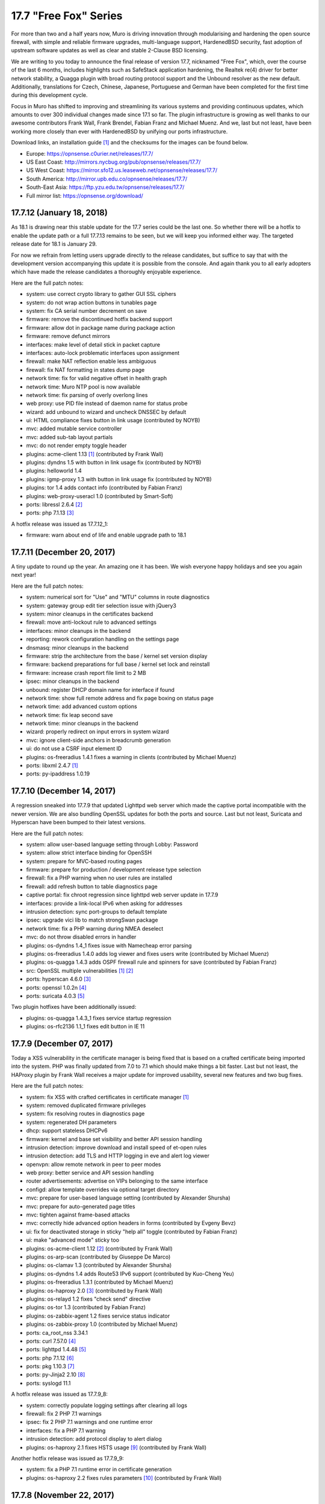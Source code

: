 ===========================================================================================
17.7  "Free Fox" Series
===========================================================================================



For more than two and a half years now, Muro is driving innovation
through modularising and hardening the open source firewall, with simple
and reliable firmware upgrades, multi-language support, HardenedBSD
security, fast adoption of upstream software updates as well as clear
and stable 2-Clause BSD licensing.

We are writing to you today to announce the final release of version
17.7, nicknamed "Free Fox", which, over the course of the last 6 months,
includes highlights such as SafeStack application hardening, the Realtek
re(4) driver for better network stability, a Quagga plugin with broad routing
protocol support and the Unbound resolver as the new default.  Additionally,
translations for Czech, Chinese, Japanese, Portuguese and German have been
completed for the first time during this development cycle.

Focus in Muro has shifted to improving and streamlining its various
systems and providing continuous updates, which amounts to over 300
individual changes made since 17.1 so far.  The plugin infrastructure is
growing as well thanks to our awesome contributors Frank Wall, Frank
Brendel, Fabian Franz and Michael Muenz.  And we, last but not least,
have been working more closely than ever with HardenedBSD by unifying
our ports infrastructure.

Download links, an installation guide `[1] <https://docs.opnsense.org/manual/install.html>`__  and the checksums for the images
can be found below.

* Europe: https://opnsense.c0urier.net/releases/17.7/
* US East Coast: http://mirrors.nycbug.org/pub/opnsense/releases/17.7/
* US West Coast: https://mirror.sfo12.us.leaseweb.net/opnsense/releases/17.7/
* South America: http://mirror.upb.edu.co/opnsense/releases/17.7/
* South-East Asia: https://ftp.yzu.edu.tw/opnsense/releases/17.7/
* Full mirror list: https://opnsense.org/download/


--------------------------------------------------------------------------
17.7.12 (January 18, 2018)
--------------------------------------------------------------------------


As 18.1 is drawing near this stable update for the 17.7 series could be
the last one.  So whether there will be a hotfix to enable the update path
or a full 17.7.13 remains to be seen, but we will keep you informed either
way.  The targeted release date for 18.1 is January 29.

For now we refrain from letting users upgrade directly to the release
candidates, but suffice to say that with the development version
accompanying this update it is possible from the console.  And again
thank you to all early adopters which have made the release candidates
a thoroughly enjoyable experience.

Here are the full patch notes:

* system: use correct crypto library to gather GUI SSL ciphers
* system: do not wrap action buttons in tunables page
* system: fix CA serial number decrement on save
* firmware: remove the discontinued hotfix backend support
* firmware: allow dot in package name during package action
* firmware: remove defunct mirrors
* interfaces: make level of detail stick in packet capture
* interfaces: auto-lock problematic interfaces upon assignment
* firewall: make NAT reflection enable less ambiguous
* firewall: fix NAT formatting in states dump page
* network time: fix for valid negative offset in health graph
* network time: Muro NTP pool is now available
* network time: fix parsing of overly overlong lines
* web proxy: use PID file instead of daemon name for status probe
* wizard: add unbound to wizard and uncheck DNSSEC by default
* ui: HTML compliance fixes button in link usage (contributed by NOYB)
* mvc: added mutable service controller
* mvc: added sub-tab layout partials
* mvc: do not render empty toggle header
* plugins: acme-client 1.13 `[1] <https://github.com/opnsense/plugins/pull/482>`__  (contributed by Frank Wall)
* plugins: dyndns 1.5 with button in link usage fix (contributed by NOYB)
* plugins: helloworld 1.4
* plugins: igmp-proxy 1.3 with button in link usage fix (contributed by NOYB)
* plugins: tor 1.4 adds contact info (contributed by Fabian Franz)
* plugins: web-proxy-useracl 1.0 (contributed by Smart-Soft)
* ports: libressl 2.6.4 `[2] <https://ftp.openbsd.org/pub/OpenBSD/LibreSSL/libressl-2.6.4-relnotes.txt>`__ 
* ports: php 7.1.13 `[3] <https://php.net/ChangeLog-7.php#7.1.13>`__ 

A hotfix release was issued as 17.7.12_1:

* firmware: warn about end of life and enable upgrade path to 18.1



--------------------------------------------------------------------------
17.7.11 (December 20, 2017)
--------------------------------------------------------------------------


A tiny update to round up the year.  An amazing one it has been.
We wish everyone happy holidays and see you again next year!

Here are the full patch notes:

* system: numerical sort for "Use" and "MTU" columns in route diagnostics
* system: gateway group edit tier selection issue with jQuery3
* system: minor cleanups in the certificates backend
* firewall: move anti-lockout rule to advanced settings
* interfaces: minor cleanups in the backend
* reporting: rework configuration handling on the settings page
* dnsmasq: minor cleanups in the backend
* firmware: strip the architecture from the base / kernel set version display
* firmware: backend preparations for full base / kernel set lock and reinstall
* firmware: increase crash report file limit to 2 MB
* ipsec: minor cleanups in the backend
* unbound: register DHCP domain name for interface if found
* network time: show full remote address and fix page boxing on status page
* network time: add advanced custom options
* network time: fix leap second save
* network time: minor cleanups in the backend
* wizard: properly redirect on input errors in system wizard
* mvc: ignore client-side anchors in breadcrumb generation
* ui: do not use a CSRF input element ID
* plugins: os-freeradius 1.4.1 fixes a warning in clients (contributed by Michael Muenz)
* ports: libxml 2.4.7 `[1] <http://www.xmlsoft.org/news.html>`__ 
* ports: py-ipaddress 1.0.19



--------------------------------------------------------------------------
17.7.10 (December 14, 2017)
--------------------------------------------------------------------------


A regression sneaked into 17.7.9 that updated Lighttpd web server which
made the captive portal incompatible with the newer version.  We are also
bundling OpenSSL updates for both the ports and source.  Last but not
least, Suricata and Hyperscan have been bumped to their latest versions.

Here are the full patch notes:

* system: allow user-based language setting through Lobby: Password
* system: allow strict interface binding for OpenSSH
* system: prepare for MVC-based routing pages
* firmware: prepare for production / development release type selection
* firewall: fix a PHP warning when no user rules are installed
* firewall: add refresh button to table diagnostics page
* captive portal: fix chroot regression since lighttpd web server update in 17.7.9
* interfaces: provide a link-local IPv6 when asking for addresses
* intrusion detection: sync port-groups to default template
* ipsec: upgrade vici lib to match strongSwan package
* network time: fix a PHP warning during NMEA deselect
* mvc: do not throw disabled errors in handler
* plugins: os-dyndns 1.4_1 fixes issue with Namecheap error parsing
* plugins: os-freeradius 1.4.0 adds log viewer and fixes users write (contributed by Michael Muenz)
* plugins: os-quagga 1.4.3 adds OSPF firewall rule and spinners for save (contributed by Fabian Franz)
* src: OpenSSL multiple vulnerabilities `[1] <https://www.freebsd.org/security/advisories/FreeBSD-SA-17:11.openssl.asc>`__  `[2] <https://www.freebsd.org/security/advisories/FreeBSD-SA-17:12.openssl.asc>`__ 
* ports: hyperscan 4.6.0 `[3] <https://github.com/intel/hyperscan/blob/master/CHANGELOG.md#460-2017-09-22>`__ 
* ports: openssl 1.0.2n `[4] <https://www.openssl.org/news/secadv/20171207.txt>`__ 
* ports: suricata 4.0.3 `[5] <https://suricata-ids.org/2017/12/06/suricata-4-0-3-available/>`__ 

Two plugin hotfixes have been additionally issued:

* plugins: os-quagga 1.4.3_1 fixes service startup regression
* plugins: os-rfc2136 1.1_1 fixes edit button in IE 11



--------------------------------------------------------------------------
17.7.9 (December 07, 2017)
--------------------------------------------------------------------------


Today a XSS vulnerability in the certificate manager is being fixed
that is based on a crafted certificate being imported into the system.
PHP was finally updated from 7.0 to 7.1 which should make things a bit
faster.  Last but not least, the HAProxy plugin by Frank Wall receives
a major update for improved usability, several new features and two
bug fixes.

Here are the full patch notes:

* system: fix XSS with crafted certificates in certificate manager `[1] <https://github.com/opnsense/core/issues/1964>`__ 
* system: removed duplicated firmware privileges
* system: fix resolving routes in diagnostics page
* system: regenerated DH parameters
* dhcp: support stateless DHCPv6
* firmware: kernel and base set visibility and better API session handling
* intrusion detection: improve download and install speed of et-open rules
* intrusion detection: add TLS and HTTP logging in eve and alert log viewer
* openvpn: allow remote network in peer to peer modes
* web proxy: better service and API session handling
* router advertisements: advertise on VIPs belonging to the same interface
* configd: allow template overrides via optional target directory
* mvc: prepare for user-based language setting (contributed by Alexander Shursha)
* mvc: prepare for auto-generated page titles
* mvc: tighten against frame-based attacks
* mvc: correctly hide advanced option headers in forms (contributed by Evgeny Bevz)
* ui: fix for deactivated storage in sticky "help all" toggle (contributed by Fabian Franz)
* ui: make "advanced mode" sticky too
* plugins: os-acme-client 1.12 `[2] <https://github.com/opnsense/plugins/pull/336>`__  (contributed by Frank Wall)
* plugins: os-arp-scan (contributed by Giuseppe De Marco)
* plugins: os-clamav 1.3 (contributed by Alexander Shursha)
* plugins: os-dyndns 1.4 adds Route53 IPv6 support (contributed by Kuo-Cheng Yeu)
* plugins: os-freeradius 1.3.1 (contributed by Michael Muenz)
* plugins: os-haproxy 2.0 `[3] <https://github.com/opnsense/plugins/pull/330>`__  (contributed by Frank Wall)
* plugins: os-relayd 1.2 fixes "check send" directive
* plugins: os-tor 1.3 (contributed by Fabian Franz)
* plugins: os-zabbix-agent 1.2 fixes service status indicator
* plugins: os-zabbix-proxy 1.0 (contributed by Michael Muenz)
* ports: ca_root_nss 3.34.1
* ports: curl 7.57.0 `[4] <https://curl.haxx.se/changes.html>`__ 
* ports: lighttpd 1.4.48 `[5] <https://www.lighttpd.net/2017/11/11/1.4.48/>`__ 
* ports: php 7.1.12 `[6] <https://php.net/ChangeLog-7.php#7.1.12>`__ 
* ports: pkg 1.10.3 `[7] <https://github.com/freebsd/freebsd-ports/commit/c6da09c68>`__ 
* ports: py-Jinja2 2.10 `[8] <http://jinja.pocoo.org/docs/2.10/changelog/#version-2-10>`__ 
* ports: syslogd 11.1

A hotfix release was issued as 17.7.9_8:

* system: correctly populate logging settings after clearing all logs
* firewall: fix 2 PHP 7.1 warnings
* ipsec: fix 2 PHP 7.1 warnings and one runtime error
* interfaces: fix a PHP 7.1 warning
* intrusion detection: add protocol display to alert dialog
* plugins: os-haproxy 2.1 fixes HSTS usage `[9] <https://github.com/opnsense/plugins/pull/419>`__  (contributed by Frank Wall)

Another hotfix release was issued as 17.7.9_9:

* system: fix a PHP 7.1 runtime error in certificate generation
* plugins: os-haproxy 2.2 fixes rules parameters `[10] <https://github.com/opnsense/plugins/pull/420>`__  (contributed by Frank Wall)



--------------------------------------------------------------------------
17.7.8 (November 22, 2017)
--------------------------------------------------------------------------


A shiny new update is available, addressing the recent security advisories
from FreeBSD, OpenSSL, Sudo and a number of minor bugs.

To all our 18.1-BETA testers we say this: thank you!  The results have
been thoroughly positive.  If you would like to participate as well,
please take a closer look:

https://forum.opnsense.org/index.php?topic=6257.0

And here are the full patch notes:

* firewall: when CARP is disabled it should enable the "Block CARP traffic"
* firewall: isAlias() should return false when an empty name is provided
* firewall: support non-whitespace field separators for URL table alias (contributed by shonjir)
* firewall: table plugin support (contributed by Evgeny Bevz)
* firewall: properly skip L2TP and PPTP interfaces in IPFW
* firmware: add mirror courtesy of Ventura Systems, Columbia
* firmware: crash report file size limit for upload
* interfaces: prevent reconfigure of wireless device on rc.linkup
* reporting: clear tooltip in health graphs
* intrusion detection: prevent UI lockups by closing server sessions early
* intrusion detection: add advanced payload log option
* intrusion detection: improved alert inspection dialog
* ipsec: add passthrough networks support
* ipsec: add support for elliptical curve DH groups
* router advertisements: fix DHCPv6 start in "unmanaged" mode
* installer: limit swap partition size to 8 GB (contributed by Frank Wall)
* web proxy: add update cache support for Linux and Windows (contributed by Fabian Franz)
* web proxy: add support UTF-8 domain names (contributed by Alexander Shursha)
* web proxy: improved IPv6 alias support
* ui: make "full help" state sticky in client session
* lang: Japanese updates (contributed by Chie and Takeshi Taguchi)
* lang: German updates (contributed by Fabian Franz)
* lang: Russian updates (contributed by Smart-Soft)
* lang: Czech updates (contributed by Pavel Borecki)
* plugins: os-siproxd 1.2.1 with fix for RTP high port (contributed by mrpace2)
* plugins: os-smart 1.2 now indicates if no devices have been found (contributed by Larry Meaney)
* plugins: os-telegraf 1.1 adds network input setting (contributed by nycaleksey)
* plugins: os-tor 1.2 adds hidden service onion service client support (contributed by Fabian Franz)
* plugins: os-web-proxy 2.1 makes Kerberos hostname configurable (contributed by Evgeny Bevz)
* src: properly bzero kldstat structure to prevent information leak `[1] <https://www.freebsd.org/security/advisories/FreeBSD-SA-17:10.kldstat.asc>`__ 
* src: fix kernel data leak via ptrace(PT_LWPINFO) `[2] <https://www.freebsd.org/security/advisories/FreeBSD-SA-17:08.ptrace.asc>`__ 
* src: only refresh bsnmpd device table on a device add or remove event
* src: unclog reply-to to avoid default route in shared forwarding
* src: update timezone database information
* ports: phalcon 3.2.4 `[3] <https://github.com/phalcon/cphalcon/releases/tag/v3.2.4>`__ 
* ports: php 7.0.25 `[4] <https://php.net/ChangeLog-7.php#7.0.25>`__ 
* ports: sqlite 3.21.0 `[5] <https://sqlite.org/releaselog/3_21_0.html>`__ 
* ports: openssl 1.0.2m `[6] <https://www.openssl.org/news/secadv/20171102.txt>`__ 
* ports: ca_root_nss 3.34
* ports: sudo 1.8.21p2_1 `[7] <https://bugzilla.sudo.ws/show_bug.cgi?id=807>`__ 



--------------------------------------------------------------------------
17.7.7 (October 26, 2017)
--------------------------------------------------------------------------


OpenSSH is being updated to version 7.6, which means this change breaks
compatibility with SSH protocol version 1 and refuses RSA keys smaller
than 1024 bits.  Ideally, none of this should matter in a security-aware
deployment, but it is safer to double-check before the upgrade.

A new plugin for the Telegraf agent was released and we have reworked the
GeoIP alias configuration to be less cumbersome.  We would like to thank
everyone for the steady stream of ideas and constructive discussion and
ask for more!

The 18.1-BETA call for testing will be out in the next 24 hours as well
for all enthusiasts who want to test-drive the change from FreeBSD 11.0
to 11.1.  It has been an unconventional development cycle and this time
around there will be no images until 18.1-RC in late December or January.

And here are the full patch notes:

* firewall: GeoIP alias edit UX rework
* reporting: increase database timeout to 60 seconds
* firmware: add server in Frankfurt, DE courtesy of ieji.de
* firmware: base / kernel lock API
* firmware: details dialog for plugins
* firmware: assorted minor UI tweaks
* dhcp: improve sorting of DHCP leases (contributed by Larry Meaney)
* ipsec: add rightsourceip = %radius for eap-radius
* ipsec: moved firewall rule generation to plugin code
* web proxy: remove default value of visible_hostname
* mvc: translate navigation tabs (contributed by Alexander Shursha)
* mvc: prevent faulty child node removal in serializeToConfig()
* plugins: os-freeradius 1.2.0 adds EAP-TLS support (contributed by Michael Muenz)
* plugins: os-intrusion-detection-content-snort-vrt 1.0 (contributed by shonjir)
* plugins: os-telegraf 1.0 for amd64 only (contributed by Michael Muenz)
* plugins: os-tor 1.1 fixes VIP usage and initial setup
* ports: curl 7.56.1 `[1] <https://curl.haxx.se/changes.html>`__ 
* ports: openssh 7.6p1 `[2] <https://www.openssh.com/txt/release-7.6>`__ 
* ports: suricata 4.0.1 `[3] <https://suricata-ids.org/2017/10/18/suricata-4-0-1-available/>`__ 

A hotfix release was issued as 17.7.7_1:

* firewall: fix regression in host alias edit
* plugins: os-freeradius 1.2.1 with EAP fix (contributed by Michael Muenz)



--------------------------------------------------------------------------
17.7.6 (October 20, 2017)
--------------------------------------------------------------------------


What a KRACKing week it has been!  In order to move past the WPA2 attacks
we have updated hostapd and wpa_supplicant to their latest version 2.6
including the released security fixes.  If you use wireless devices you
are advised to reboot to properly reload all wireless services.

In more positive news, plugins for Web Proxy SSO support and Siproxd have
been publicly released with this version.  Additionally, multi-remote
OpenVPN client configurations are now easily possible via the GUI.  We
also thank Fabian Abplanalp and HiHo.ch for providing a mirror in Switzerland.

Here are the full patch notes:

* interfaces: mitigate KRACK attacks `[1] <https://www.krackattacks.com/>`__  by using patched hostapd and wpa_supplicant from ports
* interfaces: added ARP flush to diagnostics page (contributed by Giuseppe De Marco)
* firmware: opnsense-revert man page examples (contributed by Marco Woitschitzky)
* firmware: opnsense-update provides locks for the kernel and base sets
* firmware: opnsense-update provides remote size of kernel and base sets
* firmware: new mirror in Switzerland via HiHo.ch (contributed by Fabian Abplanalp)
* firmware: preparations for upcoming page and user-facing feature improvements
* reporting: traffic mini-graphs switch places with their plain throughput values
* reporting: return empty file when parameters are missing from insight data export
* captive portal: improved column header texts in session view
* ipsec: hide mode selection in phase 1 under IKEv2
* openvpn: multi-remote support for clients
* web proxy: allow plugin reload through pluginctl
* ui: bootgrid tweaks (contributed by Fabian Franz)
* ui: info command addition to bootgrid (contributed by David Harrigan)
* rc: pluggable /var MFS support and micromanaging of boot tasks
* configd: parameter handling rework
* plugins: os-c-icap 1.3 adds server log view (contributed by Michael Muenz)
* plugins: os-clamav 1.1 adds version info display and /var MFS support (contributed by Alexander Shursha)
* plugins: os-freeradius 1.1 (contributed by Michael Muenz)
* plugins: os-monit 1.4 M/Monit support and fixes (contributed by Frank Brendel)
* plugins: os-siproxd 1.0 (contributed by Michael Muenz)
* plugins: os-web-proxy-sso 2.0 (contributed by Smart-Soft)
* plugins: os-zerotier 1.3 adds remote network info and local.conf setting (contributed by David Harrigan)
* ports: curl 7.56.0 `[2] <https://curl.haxx.se/changes.html>`__ 
* ports: hostapd 2.6_1 `[3] <https://w1.fi/security/2017-1/wpa-packet-number-reuse-with-replayed-messages.txt>`__ 
* ports: phalcon 3.2.3 `[4] <https://github.com/phalcon/cphalcon/releases/tag/v3.2.3>`__ 
* ports: unbound 1.6.7 `[5] <https://nlnetlabs.nl/projects/unbound/download/>`__ 
* ports: wpa_supplicant 2.6_2 `[3] <https://w1.fi/security/2017-1/wpa-packet-number-reuse-with-replayed-messages.txt>`__ 



--------------------------------------------------------------------------
17.7.5 (October 05, 2017)
--------------------------------------------------------------------------


This update includes a larger number of security-related updates in third
party software recently published.  We do recommend a reboot to ensure
all services are restarted correctly.

Here are the full patch notes:

* system: always return unique list of active DNS servers
* system: remove obsolete fast forwarding sysctl usage
* gateways: appropriate use of link local scope gateway targets
* interfaces: start rtsold in directly send SOLICIT case as well
* firewall: improve virtual IP VHID edit handling
* firmware: prevent submit of empty crash reports
* web proxy: fix ICAP username header usage (contributed by Alexander Shursha)
* plugins: os-c-icap 1.2 local squid authentication (contributed by Alexander Shursha)
* plugins: os-collectd 1.1 graphite post and prefix (contributed by Michael Muenz)
* plugins: os-intrusion-detection-content-et-pro 1.0
* plugins: os-quagga 1.4.2 OSPF router ID support (contributed by Fabian Franz)
* ports: dnsmasq 2.78 `[1] <https://www.thekelleys.org.uk/dnsmasq/CHANGELOG>`__ 
* ports: kerberos 1.15.2 `[2] <https://web.mit.edu/kerberos/krb5-1.15/>`__ 
* ports: openvpn 2.4.4 `[3] <https://community.openvpn.net/openvpn/wiki/ChangesInOpenvpn24>`__ 
* ports: perl 5.24.3 `[4] <https://perldoc.perl.org/5.24.3/perldelta>`__ 
* ports: php 7.0.24 `[5] <https://php.net/ChangeLog-7.php#7.0.24>`__ 
* ports: python 2.7.14 `[6] <https://raw.githubusercontent.com/python/cpython/84471935e/Misc/NEWS>`__ 

We also are happy to announce the immediate availability of the renewed
Muro 17.7 images based on version 17.7.5.  Apart from the numerous
improvements since the initial release, the images contain an addition
for single interfaces SSH installer scenarios as well as an PPPoE multi-AP
kernel patch.  And due to popular demand the dynamic DNS plugin now comes
preinstalled, something we missed in the original 17.7 plugin conversion
process.

For almost 3 years now, Muro is driving innovation through modularising
and hardening the code base, quick and reliable firmware upgrades, multi-
language support, fast adoption of upstream software updates as well as
clear and stable 2-Clause BSD licensing.

The full list of changes of Muro 17.7 can be reviewed using their
original announcements:

* 17.7: https://forum.opnsense.org/index.php?topic=5604.0
* 17.7.1: https://forum.opnsense.org/index.php?topic=5863.0
* 17.7.2: https://forum.opnsense.org/index.php?topic=5956.0
* 17.7.3: https://forum.opnsense.org/index.php?topic=5994.0
* 17.7.4: https://forum.opnsense.org/index.php?topic=6041.0
* 17.7.5: this document

We would also like to use this opportunity to remind everyone that Muro
is and always will be free software.  All of its source code and associated
build tools can be found here:

https://github.com/opnsense

Download links, an installation guide, the full list of changes and the
checksums for the images can be found below.

Download Locations

* Europe: https://opnsense.c0urier.net/releases/17.7/
* US East Coast: http://mirrors.nycbug.org/pub/opnsense/releases/17.7/
* US West Coast: https://mirror.sfo12.us.leaseweb.net/opnsense/releases/17.7/
* South America: http://mirror.upb.edu.co/opnsense/releases/17.7/
* South-East Asia: https://ftp.yzu.edu.tw/opnsense/releases/17.7/
* Full mirror list: https://opnsense.org/download/

All images are provided with SHA-256 signatures, which can be verified
against the distributed public key:

.. code-block::

    # openssl base64 -d -in image.bz2.sig -out /tmp/image.sig
    # openssl dgst -sha256 -verify rsa.pub -signature /tmp/image.sig image.bz2

The public key for version 17.7 is:

.. code-block::

    # -----BEGIN PUBLIC KEY-----
    # MIICIjANBgkqhkiG9w0BAQEFAAOCAg8AMIICCgKCAgEA4pnxN5WeJxgthgJzfHEh
    # iLYO5g6MItkv0YdNKNEUdij+wcYpPKNlvpI11QLEMGBy5gQJPuD9dlJYZiafIPwc
    # 9TYSAjuvmZMf7DPWK6xRouTOyvpxROH3ncAEqIGjONr9VrH3hZNcbp3gvbcS+AuH
    # yo8Tfyka7xtaBZGVkVeXYLuobUishdWMSsmB06BcPzBYDK+suIVrg4Y0sPcm4ST2
    # o3RN5UbDYE4NTdOoBbswdTK8gqH5O81gdsm5F0AVisuJ2lYbY/rx/Ya9axc85Yyg
    # tU9RbLl0453X6sES0XtdZigkD20RQ0dLqL1deGVVtPKuK0n09jPRMdyncN03lg4+
    # UxMycSXbnCajOjmajCtRFUfBBf+LcMdY1Pw+JbVYu//OApi14UBforjOoA+8fA30
    # d5PnzAWChpAlyuprtxgvGJXvk6cN7cVVWimwNAP70p7fMsFkslXUlrs7xt42+HCB
    # qRmGPiBkP5xdryKxZmpM7j9v7b6zp/9qH9ZeAuu/YY5cKNV4HEsyQ8fQVZE6CxTJ
    # Q0mgRrMAFinAC8dEv7V1BPbc03qXzqzKSUqy11zi8eH09SKB/LHmgFMghqzZ9jlD
    # tJdZTRdl8pd6PxRLXzXHLum0ziRQlRMxKXevHZyU57MpskkCzrZuxOFb+jOHJpeP
    # 4Kda10Dp7ujPdFHg1TEqQb0CAwEAAQ==
    # -----END PUBLIC KEY-----



.. code-block::

    # SHA256 (Muro-17.7.5-OpenSSL-dvd-amd64.iso.bz2) = 3fab5b7f4596dc0300e4b36fb5fe8647ebd42750e6e28f5c7f1424ee07c350ec
    # SHA256 (Muro-17.7.5-OpenSSL-nano-amd64.img.bz2) = 2924ceec3f11206e866c6146112ae14d304cd5e18acb3803a923e04019651c1b
    # SHA256 (Muro-17.7.5-OpenSSL-serial-amd64.img.bz2) = 7a85ae36b52d6f85239b7a936cefa5c53dddfa272b968e24bc6b61c77f4dfbce
    # SHA256 (Muro-17.7.5-OpenSSL-vga-amd64.img.bz2) = 730dfaad385642902d00dc7361fea6c6c7e1c1861cb576d54df03f9d8d2e29c6
    # SHA256 (Muro-17.7.5-OpenSSL-dvd-i386.iso.bz2) = bece516dd4e0fafbd4fee07b5559563a66abd542a8eff9f3e833bc320338028f
    # SHA256 (Muro-17.7.5-OpenSSL-nano-i386.img.bz2) = 9ea24329650487dc08b7e846bec4b0e75ae965c1ba948d02a0857f1b4dfc989c
    # SHA256 (Muro-17.7.5-OpenSSL-serial-i386.img.bz2) = e600c0c223778425ed990ae3f34d68cbb705c563d1c309190fedbcc97f45861e
    # SHA256 (Muro-17.7.5-OpenSSL-vga-i386.img.bz2) = 0600eedd7842187ccfa1f97642959d10fe290d2db60d10687d0089627f574efe

.. code-block::

    # MD5 (Muro-17.7.5-OpenSSL-dvd-amd64.iso.bz2) = ac69d1963ee0a45e705f3f7044d84511
    # MD5 (Muro-17.7.5-OpenSSL-nano-amd64.img.bz2) = e5f8f7a321e16d7d1af0d99a0b2b8a80
    # MD5 (Muro-17.7.5-OpenSSL-serial-amd64.img.bz2) = c8512821190515e9cc3ab6f7e76369dc
    # MD5 (Muro-17.7.5-OpenSSL-vga-amd64.img.bz2) = 811eeb34bfb853b3f3f2185c244c8051
    # MD5 (Muro-17.7.5-OpenSSL-dvd-i386.iso.bz2) = bfed9e4446738797525a3c6f790c4507
    # MD5 (Muro-17.7.5-OpenSSL-nano-i386.img.bz2) = a56def558397d6f20a9ada4ab5cd9848
    # MD5 (Muro-17.7.5-OpenSSL-serial-i386.img.bz2) = 404dc9a7d5f84244428d1e82302a45f2
    # MD5 (Muro-17.7.5-OpenSSL-vga-i386.img.bz2) = b3ea683a928324d3fd149c2580bdde57

--------------------------------------------------------------------------
17.7.4 (September 27, 2017)
--------------------------------------------------------------------------


Another week, another update.  Most notably, the Tor plugin has been
officially released.

New images finally follow in 17.7.5 and we are happy to report that
the shared forwarding additions are already up and running on the
FreeBSD 11.1 kernel with two major improvements: IPv6 support and
tryforward compatibility!  That means 18.1-BETA and an associated
public call for testing are not too far out at this point.

And here are the full patch notes:

* system: remove revoked certificates from list of certificates to revoke
* firewall: add advanced setting to disable interface gateway rules
* firewall: ignore gateway weight of zero
* firewall: add reply-to specific gateway in pluggable rules
* firewall: support anchor quick keyword in pluggable rules
* intrusion detection: do not allow interface group in selection
* openvpn: ns-cert-type becomes remote-cert-tls in client export
* web proxy: ICAP exclude list (contributed by Alexander Shursha)
* mvc: support value attribute for model option data
* installer: UEFI partition size increased to 200 MB
* installer: always error on password mismatch
* plugins: os-acme-client 1.11 `[1] <https://github.com/opnsense/plugins/pull/290>`__  (contributed by Frank Wall)
* plugins: os-c-icap 1.1 logging and virus scan settings (contributed by Michael Muenz)
* plugins: os-tor 1.0 (contributed by Fabian Franz)
* plugins: os-zerotier 1.2.0 allows local.conf settings (contributed by David Harrigan)
* ports: libnghttp2 1.26 `[2] <https://github.com/nghttp2/nghttp2/releases/tag/v1.26.0>`__ 
* ports: unbound 1.6.6 `[3] <https://nlnetlabs.nl/projects/unbound/download/>`__ 
* ports: hyperscan 4.5.2 `[4] <https://github.com/01org/hyperscan/releases>`__ 
* ports: py-openssl 17.3.0 `[5] <https://pyopenssl.org/en/stable/changelog.html#id1>`__ 
* ports: py-cryptography 2.03 `[6] <https://cryptography.io/en/latest/changelog/#v2-0-3>`__ 



--------------------------------------------------------------------------
17.7.3 (September 19, 2017)
--------------------------------------------------------------------------


We have the tiniest update today just to keep things fresh and moving
forward.  :)

Here are the full patch notes:

* interfaces: IPv6 tracking now configures DNS to exclusively use local service or global settings
* interfaces: fix provider selection for PPP
* intrusion detection: fix changing the action of rules prefixed with "#alert"
* ipsec: fix access to the shared key edit page
* web proxy: adjust default URLs for ICAP (contributed by Fabian Franz)
* plugins: os-dyndns 1.3 fixes Namecheap updates
* plugins: os-quagga 1.4.1 adds logging (contributed by Fabian Franz)
* ports: sudo 1.8.21p2 `[1] <https://www.sudo.ws/stable.html#1.8.21p2>`__ 



--------------------------------------------------------------------------
17.7.2 (September 13, 2017)
--------------------------------------------------------------------------


Today brings antivirus to your web proxy via plugins as promised in the
last release announcement.  Please note that we have updated the
documentation on those subjects, something you will see with increasing
frequency from now on.

Here are the full patch notes:

* system: make log file views adapt to log format to fix date display
* system: removed m0n0wall/pfSense config migration code
* reporting: traffic graph mini-graph additions (contributed by Jeffrey Gentes)
* firewall: align NAT target port to destination port when creating a new entry
* firewall: remove spurious filter reload page
* firewall: wrong double-encode in schedule descriptions
* firewall: naturally order settings menu
* firmware: fix ALLOW_RISKY_MAJOR_UPGRADE cron job parameter
* firmware: add new trusted fingerprint key for upcoming rotation
* firmware: ABI auto-append on custom flavour entry without multiple directories
* captive portal: small UX tweaks for dialogs and spacing
* intrusion detection: selectable home networks as advanced option
* intrusion detection: missing gzip decode on download
* unbound: restart on new WAN IP if explicit interface matches
* web proxy: log name now starts with a module name
* rc: clear /var/run contents on bootup
* ui: improved PHP 7.1 compatibility for static pages
* ui: updated nvd3 to version 1.8.5-dev
* ui: allow runtime bootgrid translation (contributed by Fabian Franz)
* plugins: migrate plugin models on install
* plugins: only restart configd once on reinstall
* plugins: os-acme-client 1.10 `[1] <https://github.com/opnsense/plugins/pull/254>`__  (contributed by Frank Wall)
* plugins: os-clamav 1.0 `[2] <https://docs.opnsense.org/manual/how-tos/clamav.html>`__  (contributed by Michael Muenz)
* plugins: os-c-icap 1.0 `[3] <https://docs.opnsense.org/manual/how-tos/c-icap.html>`__  (contributed by Michael Muenz)
* plugins: os-dyndns fix for Cloudflare proxy status (contributed by sll552)
* plugins: os-mdns-repeater `[4] <https://docs.opnsense.org/manual/how-tos/multicast-dns.html>`__  1.0 (contributed by Fabian Franz)
* plugins: os-zerotier 1.1.0 (contributed by David Harrigan)
* ports: mpd 5.8_2 `[5] <https://github.com/freebsd/freebsd-ports/commit/4156f1e3d>`__  `[6] <https://github.com/freebsd/freebsd-ports/commit/003e792d>`__ 
* ports: php 7.0.23 `[7] <https://php.net/ChangeLog-7.php#7.0.23>`__ 
* ports: sudo 1.8.21p1 `[8] <https://www.sudo.ws/stable.html#1.8.21p1>`__ 



--------------------------------------------------------------------------
17.7.1 (August 31, 2017)
--------------------------------------------------------------------------


Our first stable round of version 17.7 brings a number of improvements,
fixes and software updates for third party services.  Special attention
goes to the major bump of LibreSSL from 2.4 to 2.5.  NAT before IPsec is
now also neatly integrated and there are new plugins for fast Collectd
and Zerotier setup.

We would also like to use this opportunity to remind everyone that
Muro is and always will be free software.  All of its source
code and associated build tools can be found here:

https://github.com/opnsense

Over the course of the coming weeks, we will be focusing on releasing the
roadmap for version 18.1, ClamAV integration, PHP 7.1 and going back to
a more frequent update schedule.

Here are the hotfixes issued with 17.7.1_2:

* system: ensure vital /var directories exist when not using /var MFS
* firewall: fix root-based cross-site scripting in pfInfo diagnostics

Here are the full patch notes of the initial 17.7.1:

* system: add email and comment field to users
* system: do not set LC_ALL locale
* firewall: fix floating rules default for quick parameter (contributed by Frank Wall)
* firewall: support outbound NAT source invert
* firewall: allow SSH installer anti-lockout on setups with only one interface
* firewall: add back interface gateway pinning when the protocol is assigned
* firewall: add optional VHID to support alias IP on CARP
* firewall: use privilege separation to fetch diagnostic states
* firmware: revoke 17.1 fingerprint
* interfaces: better labels for DHCPv6 extended settings (contributed by Fabian Franz)
* interfaces: fix display of validation error from gateway addition request
* interfaces: do not write defunct advanced settings
* interfaces: add ability to lock vital interfaces to prevent reboot network recovery
* interfaces: split device create and rename ifconfig calls as a single call can be unstable
* interfaces: probe VLAN hardware settings before changing
* reporting: better insight database corruption detection and repair
* captive portal: better login database corruption detection and repair
* captive portal: fix startup after unclean shutdown
* dhcp: fix string offset warnings in leases page (contributed by Elias Werberich)
* intrusion detection: fix startup after config import if no remote files have been downloaded yet
* ipsec: portable NAT before IPsec support `[1] <https://github.com/opnsense/core/issues/440>`__ 
* openvpn: fix Tunnelblick link on export page (contributed by Stefan Husch)
* openvpn: fix connected timestamp and bytes up/down display
* openvpn: write proxy auth file in shared key export
* openvpn: minor display tweaks in widget and configuration pages
* openvpn: local group restriction feature
* update: rename bootstrap "-V" argument to "-r" for consistency
* update: fix code bug for /etc/make.conf link rewrite on upgrade
* update: support "-S" argument to probe remote set size
* update: support loading kernel debug sets via "-g" option
* mvc: add standard dialog helper (contributed by Frank Wall)
* mvc: simplify language selection code (contributed by Alexander Shursha)
* mvc: allow to run targeted model migration if requested
* mvc: ensure backend-cached JSON data is valid
* lang: small updates to Chinese and German
* lang: Japanese back at 100% (contributed by Chie and Takeshi Taguchi)
* plugins: several updates for PHP 7.1 compatibility
* plugins: os-acme-client 1.9 (contributed by Frank Wall)
* plugins: os-collectd 1.0 (contributed by Michael Muenz)
* plugins: os-freeradius 1.0.1 (contributed by Micheal Muenz)
* plugins: os-dyndns 1.2 removes legacy notification support and adds regfish IPv4 and IPv6 as a provider
* plugins: os-haproxy 1.17 adds hard stop feature to avoid shutdown stalls (contributed by Frank Wall)
* plugins: os-rfc2136 1.1 removes legacy notification support
* plugins: os-zerotier 1.0 (contributed by David Harrigan)
* src: fix panic in PPPoE session lookup (contributed by Alex Dupre)
* src: add new USB ID for Sierra LTE modem
* src: fix VNET kernel panic with asynchronous I/O `[2] <https://www.freebsd.org/security/advisories/FreeBSD-EN-17:07.vnet.asc>`__ 
* ports: curl 7.55.1 `[3] <https://curl.haxx.se/changes.html>`__ 
* ports: isc-dhcp 4.3.6 `[4] <https://kb.isc.org/article/AA-01518/0/DHCP-4.3.6-Release-Notes.html>`__ 
* ports: libressl 2.5.5 `[5] <https://ftp.openbsd.org/pub/OpenBSD/LibreSSL/libressl-2.5.5-relnotes.txt>`__ 
* ports: phalcon 3.2.2 `[6] <https://github.com/phalcon/cphalcon/releases/tag/v3.2.2>`__ 
* ports: php 7.0.22 `[7] <https://php.net/ChangeLog-7.php#7.0.22>`__ 
* ports: sqlite 3.20.1 `[8] <https://sqlite.org/releaselog/3_20_1.html>`__ 
* ports: strongswan 5.6.0 `[9] <https://wiki.strongswan.org/versions/66>`__ 
* ports: suricata 4.0.0 `[10] <https://suricata-ids.org/2017/07/27/suricata-4-0-released/>`__ 
* ports: unbound 1.6.5 `[11] <https://nlnetlabs.nl/projects/unbound/download/>`__ 



--------------------------------------------------------------------------
17.7 (July 31, 2017)
--------------------------------------------------------------------------


For more than two and a half years now, Muro is driving innovation
through modularising and hardening the open source firewall, with simple
and reliable firmware upgrades, multi-language support, HardenedBSD
security, fast adoption of upstream software updates as well as clear
and stable 2-Clause BSD licensing.

We are writing to you today to announce the final release of version
17.7, nicknamed "Free Fox", which, over the course of the last 6 months,
includes highlights such as SafeStack application hardening, the Realtek
re(4) driver for better network stability, a Quagga plugin with broad routing
protocol support and the Unbound resolver as the new default.  Additionally,
translations for Czech, Chinese, Japanese, Portuguese and German have been
completed for the first time during this development cycle.

Focus in Muro has shifted to improving and streamlining its various
systems and providing continuous updates, which amounts to over 300
individual changes made since 17.1 so far.  The plugin infrastructure is
growing as well thanks to our awesome contributors Frank Wall, Frank
Brendel, Fabian Franz and Michael Muenz.  And we, last but not least,
have been working more closely than ever with HardenedBSD by unifying
our ports infrastructure.

Download links, an installation guide `[1] <https://docs.opnsense.org/manual/install.html>`__  and the checksums for the images
can be found below.

* Europe: https://opnsense.c0urier.net/releases/17.7/
* US East Coast: http://mirrors.nycbug.org/pub/opnsense/releases/17.7/
* US West Coast: https://mirror.sfo12.us.leaseweb.net/opnsense/releases/17.7/
* South America: http://mirror.upb.edu.co/opnsense/releases/17.7/
* South-East Asia: https://ftp.yzu.edu.tw/opnsense/releases/17.7/
* Full mirror list: https://opnsense.org/download/

Here is the full list of changes against version 17.7-RC2:

* interfaces: dhcp6c can now properly reload without leaking its listening socket to e.g. OpenVPN
* interfaces: correctly write Host-Uniq string in PPPoE configuration (contributed by Paolo Velati)
* firmware: fix JavaScript typo in the GUI that would prevent an update with a pending reboot
* firmware: zap spurious newlines in end-of-life message
* rc: allow to optionally prevent launch of configd via rc.conf variable
* rc: print root file system when boot is completed
* lang: Chinese 91% completed (contributed by Tianmo)
* lang: Czech 94% completed (contributed by Pavel Borecki)
* lang: German 100% completed (contributed by Fabian Franz et al)
* lang: Japanese 92% completed (contributed by Chie and Takeshi Taguchi)
* lang: Russian 89% completed (contributed by Smart-Soft)
* plugins: os-freeradius 1.0.0 (contributed by Michael Muenz)
* plugins: os-quagga 1.3.2 (contributed by Fabian Franz and Michael Muenz)
* src: do not update the LAGG link layer address when destroying a LAGG clone
* src pull the next header as well to restore filtering on incoming IPsec NAT-T traffic
* ports: haproxy 1.7.8 `[2] <https://www.haproxy.org/download/1.7/src/CHANGELOG>`__ 
* ports: strongswan 5.5.3 `[3] <https://wiki.strongswan.org/versions/65>`__ 

The list of currently known issues with 17.7:

* Users from 17.7-RC2 may have trouble upgrading via the GUI `[4] <https://github.com/opnsense/core/commit/246513c>`__ .  Run "opnsense-patch 246513c" from the command line to correct this problem.
* A regression in floating rules in 17.7 does not honour the non-quick setting `[5] <https://github.com/opnsense/core/commit/f25d8b>`__ .  Run "opnsense-patch f25d8b" from the command line to correct this problem.
* The dynamic DNS functionality was moved to the "os-dyndns" plugin.  It must be reinstalled after the upgrade if needed.  Its settings are kept.
* The RFC 2136 functionality was moved to the "os-rfc2136" plugin.  It must be reinstalled after the upgrade if needed.  Its settings are kept.

All images are provided with SHA-256 signatures, which can be verified
against the distributed public key:

.. code-block::

    # openssl base64 -d -in image.bz2.sig -out /tmp/image.sig
    # openssl dgst -sha256 -verify rsa.pub -signature /tmp/image.sig image.bz2

The public key for version 17.7 is:

.. code-block::

    # -----BEGIN PUBLIC KEY-----
    # MIICIjANBgkqhkiG9w0BAQEFAAOCAg8AMIICCgKCAgEA4pnxN5WeJxgthgJzfHEh
    # iLYO5g6MItkv0YdNKNEUdij+wcYpPKNlvpI11QLEMGBy5gQJPuD9dlJYZiafIPwc
    # 9TYSAjuvmZMf7DPWK6xRouTOyvpxROH3ncAEqIGjONr9VrH3hZNcbp3gvbcS+AuH
    # yo8Tfyka7xtaBZGVkVeXYLuobUishdWMSsmB06BcPzBYDK+suIVrg4Y0sPcm4ST2
    # o3RN5UbDYE4NTdOoBbswdTK8gqH5O81gdsm5F0AVisuJ2lYbY/rx/Ya9axc85Yyg
    # tU9RbLl0453X6sES0XtdZigkD20RQ0dLqL1deGVVtPKuK0n09jPRMdyncN03lg4+
    # UxMycSXbnCajOjmajCtRFUfBBf+LcMdY1Pw+JbVYu//OApi14UBforjOoA+8fA30
    # d5PnzAWChpAlyuprtxgvGJXvk6cN7cVVWimwNAP70p7fMsFkslXUlrs7xt42+HCB
    # qRmGPiBkP5xdryKxZmpM7j9v7b6zp/9qH9ZeAuu/YY5cKNV4HEsyQ8fQVZE6CxTJ
    # Q0mgRrMAFinAC8dEv7V1BPbc03qXzqzKSUqy11zi8eH09SKB/LHmgFMghqzZ9jlD
    # tJdZTRdl8pd6PxRLXzXHLum0ziRQlRMxKXevHZyU57MpskkCzrZuxOFb+jOHJpeP
    # 4Kda10Dp7ujPdFHg1TEqQb0CAwEAAQ==
    # -----END PUBLIC KEY-----



.. code-block::

    # SHA256 (Muro-17.7-OpenSSL-dvd-amd64.iso.bz2) = 4169765919a01bd9a6313e7ff896976342bf13803e4c4979272f192c83a98ae6
    # SHA256 (Muro-17.7-OpenSSL-nano-amd64.img.bz2) = 0eee04cbb084536bfa51e3cb6032e61d57ed904b01e5d2590b981ff16f1498b9
    # SHA256 (Muro-17.7-OpenSSL-serial-amd64.img.bz2) = bc8b529accab5609aafaac04504cae48cbb69eb2320b72eadb9c3a1f1b0d4832
    # SHA256 (Muro-17.7-OpenSSL-vga-amd64.img.bz2) = ade47234f81738138e05cdc2c2137515006da9bde7dba74df91d4503b96abca1
    # SHA256 (Muro-17.7-OpenSSL-dvd-i386.iso.bz2) = df725d845014333b05f3a96cb8cbbb48dc5d712db72f7de94d5ac94fb17bcf89
    # SHA256 (Muro-17.7-OpenSSL-nano-i386.img.bz2) = cde4440c15b0aee668353b6e6a394a0b98171a655574d2495933eb8e14181794
    # SHA256 (Muro-17.7-OpenSSL-serial-i386.img.bz2) = 4aa1547dd50e23aa794925b997694631f713fc6a7325968faef67a4fbf7a11e3
    # SHA256 (Muro-17.7-OpenSSL-vga-i386.img.bz2) = a9af8114d30adf391668c60d1a003c8c4a58aa6d73d461c2260131b824175ec6

.. code-block::

    # MD5 (Muro-17.7-OpenSSL-dvd-amd64.iso.bz2) = ec6fa7916fd41a5e09bcbbcadfe20941
    # MD5 (Muro-17.7-OpenSSL-nano-amd64.img.bz2) = edded194ec7482bc8f55930c84f8021d
    # MD5 (Muro-17.7-OpenSSL-serial-amd64.img.bz2) = 2a8953c1acaee9a56cd9c9cea710ef19
    # MD5 (Muro-17.7-OpenSSL-vga-amd64.img.bz2) = 46d7c2446b9c8f79683d8067b97cc86e
    # MD5 (Muro-17.7-OpenSSL-dvd-i386.iso.bz2) = 39f862a95ed2edb39ec9aa1d7db5c521
    # MD5 (Muro-17.7-OpenSSL-nano-i386.img.bz2) = b11917992d6ca36f1d6e6c5265231cd7
    # MD5 (Muro-17.7-OpenSSL-serial-i386.img.bz2) = e8549d9b882e67612221b7c0fef5814a
    # MD5 (Muro-17.7-OpenSSL-vga-i386.img.bz2) = 143f0f352c7e697dc9ad42b0af641058

--------------------------------------------------------------------------
17.7.r2 (July 21, 2017)
--------------------------------------------------------------------------


For more than two and a half years now, Muro is driving innovation
through modularising and hardening the open source firewall, with simple
and reliable firmware upgrades, multi-language support, HardenedBSD
security, fast adoption of upstream software updates as well as clear
and stable 2-Clause BSD licensing.

We are writing to you today to announce the second release candidate for
version 17.7, which, over the course of the last 5 months, includes
highlights such as SafeStack application hardening, the Realtek re(4)
driver for network stability, a Quagga plugin with broad routing protocol
support and the Unbound resolver as the new default.  Additionally,
translations for Czech, Chinese, Japanese, Portuguese and German have
been completed during this iteration.

Focus in Muro has shifted to improving and streamlining its various
systems and providing continuous updates, which amounts to over 300
individual changes made since 17.1 so far.  The plugin infrastructure is
growing as well thanks to our awesome contributors Frank Wall, Frank
Brendel, Fabian Franz and Michael Muenz.  And we, last but not least,
have been working more closely than ever with HardenedBSD by unifying
our ports infrastructure.  Although this is only the beginning, let us
not skip ahead.

Here is the full list of changes against version 17.7-RC1:

* system: harden GUI by removing TLS_RSA_WITH_3DES_EDE_CBC_SHA
* system: harden GUI by improving Secure Attribute cookie usage
* system: harden GUI by using DH-4096 parameters
* system: regenerate Diffie-Hellman parameters
* system: allow to reverse password / token order in TOTP authentication
* system: added major GUI firmware upgrade code
* interfaces: fix WLAN device clone creation
* interfaces: improve LAGG MTU handling and reconfigure
* interfaces: Host-Uniq configuration option for PPPoE connections
* ipsec: IKEv2 can handle multiple phase 1 with the same IP
* installer: request password change after installation
* installer: now properly advertises itself as version 17.7
* rc: batch-run bootup command before starting services
* openvpn: normalise line endings like web GUI does
* openvpn: fix config read/write on PHP 7.1
* mvc: squelch a PHP notice on an undefined element in forms (contributed by Evgeny Bevz)
* lang: update Chinese, Czech, German, Japanese
* plugins: enable stable plugins for 17.7
* plugins: os-dyndns 1.1 fixes menu entry visibility
* plugins: os-quagga 1.3.2 (contributed by Fabian Franz and Michael Muenz)
* ports: php 7.0.21 `[1] <https://php.net/ChangeLog-7.php#7.0.21>`__ 
* ports: perl 5.24.2 `[2] <https://perldoc.perl.org/5.24.2/perldelta>`__ 
* ports: suricata 3.2.3 `[3] <https://suricata-ids.org/2017/07/13/suricata-3-2-3-available/>`__ 
* ports: unbound 1.6.4 `[4] <https://nlnetlabs.nl/projects/unbound/download/>`__ 

The list of currently known issues with 17.7-RC2:

* LAGG device destroy may cause a kernel panic.  A fix is scheduled for 17.7.
* IPsec inbound packet filtering does not work under NAT-T.  A fix is scheduled for 17.7.
* PPPoE Host-Uniq is still in the test phase and may not be fully operational.
* Configuration handling of static PHP is not always compatible with PHP 7.1 at this point.  We are downgrading to 7.0 for the release of 17.7 to ensure integrity.

Users of 17.7-RC1 can upgrade to RC2 via the usual online updates.  Images
are not provided with this particular release.  As always with our pre-
releases, only OpenSSL is provided at this point, but can be switched for
LibreSSL as soon as the release is available.  This release candidate does
update directly into the 17.7 stable track and subsequent release candidates.
Please let us know about your experience!



--------------------------------------------------------------------------
17.7.r1 (July 14, 2017)
--------------------------------------------------------------------------


For more than two and a half years now, Muro is driving innovation
through modularising and hardening the open source firewall, with simple
and reliable firmware upgrades, multi-language support, HardenedBSD
security, fast adoption of upstream software updates as well as clear
and stable 2-Clause BSD licensing.

We are writing to you today to announce the first release candidate for
version 17.7, which, over the course of the last 5 months, includes
highlights such as SafeStack application hardening, the Realtek re(4)
driver for network stability, a Quagga plugin with broad routing protocol
support and the Unbound resolver as the new default.  Additionally,
translations for Czech, Chinese, Japanese, Portuguese and German have
been completed during this iteration.

Focus in Muro has shifted to improving and streamlining its various
systems and providing continuous updates, which amounts to over 300
individual changes made since 17.1 so far.  The plugin infrastructure is
growing as well thanks to our awesome contributors Frank Wall, Frank
Brendel, Fabian Franz and Michael Muenz.  And we, last but not least,
have been working more closely than ever with HardenedBSD by unifying
our ports infrastructure.  Although this is only the beginning, let us
not skip ahead.

Download links, an installation guide `[1] <https://docs.opnsense.org/manual/install.html>`__  and the checksums for the images
can be found below.

* Europe: https://opnsense.c0urier.net/releases/17.7.r1/
* US East Coast: http://mirrors.nycbug.org/pub/opnsense/releases/17.7.r1/
* US West Coast: http://mirror.sfo12.us.leaseweb.net/opnsense/releases/17.7.r1/
* Full mirror list: https://opnsense.org/download/

Here is the full (and surprisingly sparse) list of changes against
version 17.1.9:

* system: added swap file option for SSD deployments
* system: bring back crash reports for all types of kernel crashes
* system: LDAP server StartTLS connection mode (contributed by Eugen Mayer)
* system: prevent anonymous binds to AD by rejecting empty passwords
* console: rewrote the backup restore to fix a possible licensing issue
* interfaces: instead of renaming new interfaces create them with the target name
* interfaces: the IP renewal was redesigned to prevent spurious reloads
* firewall: gateway code refactored
* firewall: rule generation code refactored
* dynamic dns: removed from core, installable as plugin
* rfc 2136: removed from core, installable as plugin
* ipsec: removed stale BINAT configuration items
* proxy: hardened the SSL configuration (contributed by Fabian Franz)
* src: netgraph/pppoe: user-supplied Host-Uniq tag and PADM messages

The list of currently known issues with 17.7-RC1:

* WLAN devices cannot be created.  A patch exists `[2] <https://github.com/opnsense/core/commit/5cb149d>`__  to remedy this problem.
* LAGG device destroy may cause a kernel panic.  A patch currently in testing.
* The installer identifies itself as 17.1.

As always with our pre-releases, only OpenSSL is provided at this point,
but can be switched for LibreSSL as soon as the release is available.
This release candidate does update directly into the 17.7 stable track
and subsequent release candidates.  Please let us know about your experience!



.. code-block::

    # SHA256 (Muro-17.7.r1-OpenSSL-dvd-amd64.iso.bz2) = 7455ff527a5e7ed1eac6db650fd4ddbd0a3257d2a270489fd85e273c83786d95
    # SHA256 (Muro-17.7.r1-OpenSSL-nano-amd64.img.bz2) = 8c7e23f3dadc22bd03e174cc768c171207d4a0d95f32273d7a4baaf2fa678b57
    # SHA256 (Muro-17.7.r1-OpenSSL-serial-amd64.img.bz2) = 597ca2fd3dfc7031785a35f5b23092633dee5ee1e385870ec977f364204035ed
    # SHA256 (Muro-17.7.r1-OpenSSL-vga-amd64.img.bz2) = ebaa162d7184286e8b1a03976e0c6bb7220dff7e2fda9d709a2e32334bdf7100
    # SHA256 (Muro-17.7.r1-OpenSSL-dvd-i386.iso.bz2) = 79affa59a6b7319278964890779e97ce6c89f3441bccaf783610b29c708198d8
    # SHA256 (Muro-17.7.r1-OpenSSL-nano-i386.img.bz2) = 36476da5610a90ac5e110d0a87a26356477b5ce1e17e551c06be09d3c23e35ae
    # SHA256 (Muro-17.7.r1-OpenSSL-serial-i386.img.bz2) = 514d2fef9efd081d2294cb961478ea85b7527e7f71091f91beed329c7ba36b5c
    # SHA256 (Muro-17.7.r1-OpenSSL-vga-i386.img.bz2) = 6dc5bc2264767722c722b3d5f7b116e943e41374612256b94c32c4f6bbd05a5d

.. code-block::

    # MD5 (Muro-17.7.r1-OpenSSL-dvd-amd64.iso.bz2) = f5ec6d052c59ac785b7c631e8f24cb4a
    # MD5 (Muro-17.7.r1-OpenSSL-nano-amd64.img.bz2) = 986754b73391f8a6e063842bbdd0ce4b
    # MD5 (Muro-17.7.r1-OpenSSL-serial-amd64.img.bz2) = 8fa9c85c2bff1339f131d572c667b84d
    # MD5 (Muro-17.7.r1-OpenSSL-vga-amd64.img.bz2) = 2427efe4140f634086cbaa71da7aec03
    # MD5 (Muro-17.7.r1-OpenSSL-dvd-i386.iso.bz2) = 23f1f152a40d352809796046053972c9
    # MD5 (Muro-17.7.r1-OpenSSL-nano-i386.img.bz2) = 02f1cdb6a64f598b809045c262e21b58
    # MD5 (Muro-17.7.r1-OpenSSL-serial-i386.img.bz2) = 4c330c7dc7d8728bc061e4ba2399490c
    # MD5 (Muro-17.7.r1-OpenSSL-vga-i386.img.bz2) = 0e5aa3f9117371e6c2acf93b29b25c79
